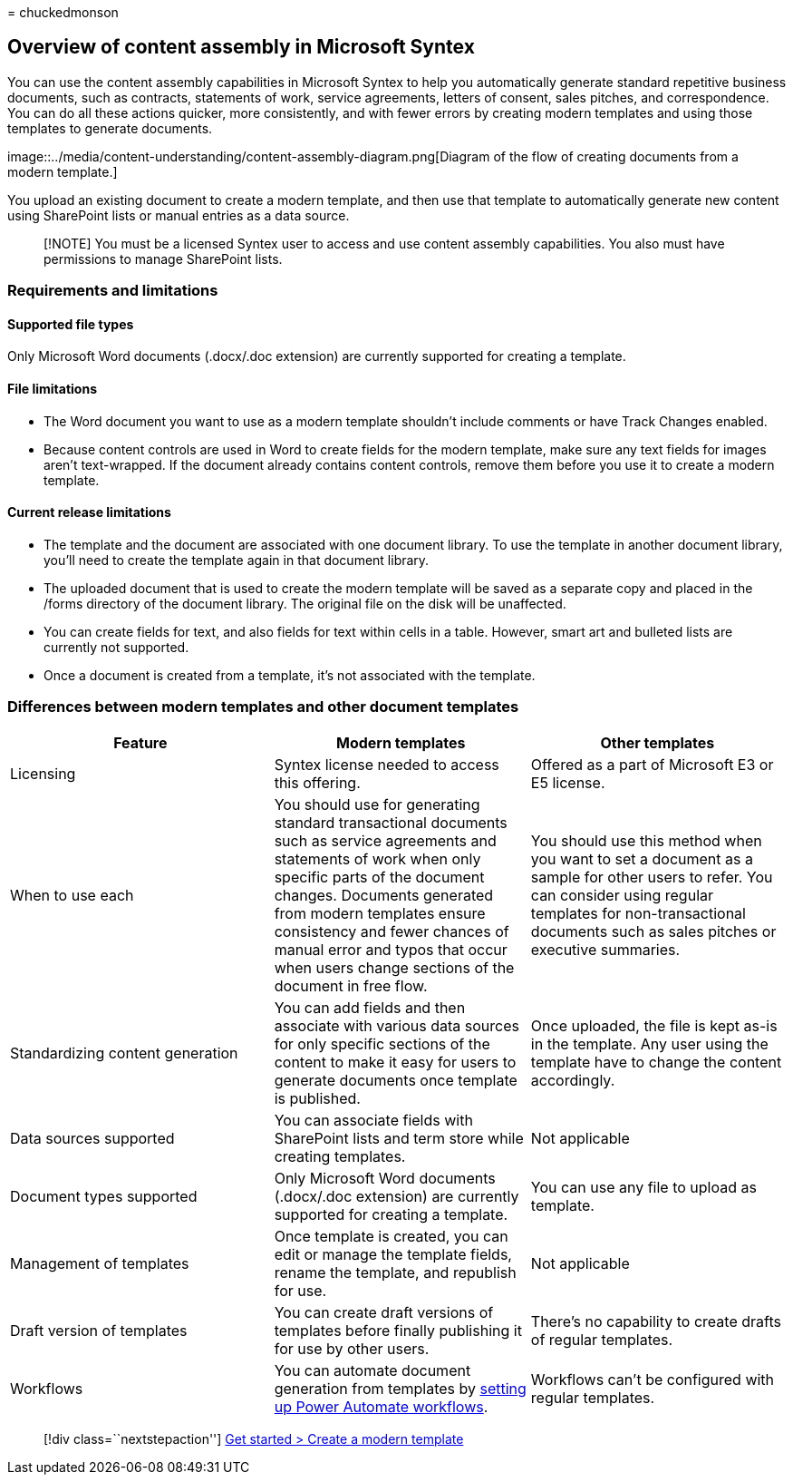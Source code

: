 = 
chuckedmonson

== Overview of content assembly in Microsoft Syntex

You can use the content assembly capabilities in Microsoft Syntex to
help you automatically generate standard repetitive business documents,
such as contracts, statements of work, service agreements, letters of
consent, sales pitches, and correspondence. You can do all these actions
quicker, more consistently, and with fewer errors by creating modern
templates and using those templates to generate documents.

image::../media/content-understanding/content-assembly-diagram.png[Diagram
of the flow of creating documents from a modern template.]

You upload an existing document to create a modern template, and then
use that template to automatically generate new content using SharePoint
lists or manual entries as a data source.

____
[!NOTE] You must be a licensed Syntex user to access and use content
assembly capabilities. You also must have permissions to manage
SharePoint lists.
____

=== Requirements and limitations

==== Supported file types

Only Microsoft Word documents (.docx/.doc extension) are currently
supported for creating a template.

==== File limitations

* The Word document you want to use as a modern template shouldn’t
include comments or have Track Changes enabled.
* Because content controls are used in Word to create fields for the
modern template, make sure any text fields for images aren’t
text-wrapped. If the document already contains content controls, remove
them before you use it to create a modern template.

==== Current release limitations

* The template and the document are associated with one document
library. To use the template in another document library, you’ll need to
create the template again in that document library.
* The uploaded document that is used to create the modern template will
be saved as a separate copy and placed in the /forms directory of the
document library. The original file on the disk will be unaffected.
* You can create fields for text, and also fields for text within cells
in a table. However, smart art and bulleted lists are currently not
supported.
* Once a document is created from a template, it’s not associated with
the template.

=== Differences between modern templates and other document templates

[width="100%",cols="34%,33%,33%",options="header",]
|===
|Feature |Modern templates |Other templates
|Licensing |Syntex license needed to access this offering. |Offered as a
part of Microsoft E3 or E5 license.

|When to use each |You should use for generating standard transactional
documents such as service agreements and statements of work when only
specific parts of the document changes. Documents generated from modern
templates ensure consistency and fewer chances of manual error and typos
that occur when users change sections of the document in free flow. |You
should use this method when you want to set a document as a sample for
other users to refer. You can consider using regular templates for
non-transactional documents such as sales pitches or executive
summaries.

|Standardizing content generation |You can add fields and then associate
with various data sources for only specific sections of the content to
make it easy for users to generate documents once template is published.
|Once uploaded, the file is kept as-is in the template. Any user using
the template have to change the content accordingly.

|Data sources supported |You can associate fields with SharePoint lists
and term store while creating templates. |Not applicable

|Document types supported |Only Microsoft Word documents (.docx/.doc
extension) are currently supported for creating a template. |You can use
any file to upload as template.

|Management of templates |Once template is created, you can edit or
manage the template fields, rename the template, and republish for use.
|Not applicable

|Draft version of templates |You can create draft versions of templates
before finally publishing it for use by other users. |There’s no
capability to create drafts of regular templates.

|Workflows |You can automate document generation from templates by
link:automate-document-generation.md[setting up Power Automate
workflows]. |Workflows can’t be configured with regular templates.
|===

____
{empty}[!div class=``nextstepaction'']
link:content-assembly-modern-template.md[Get started > Create a modern
template]
____
